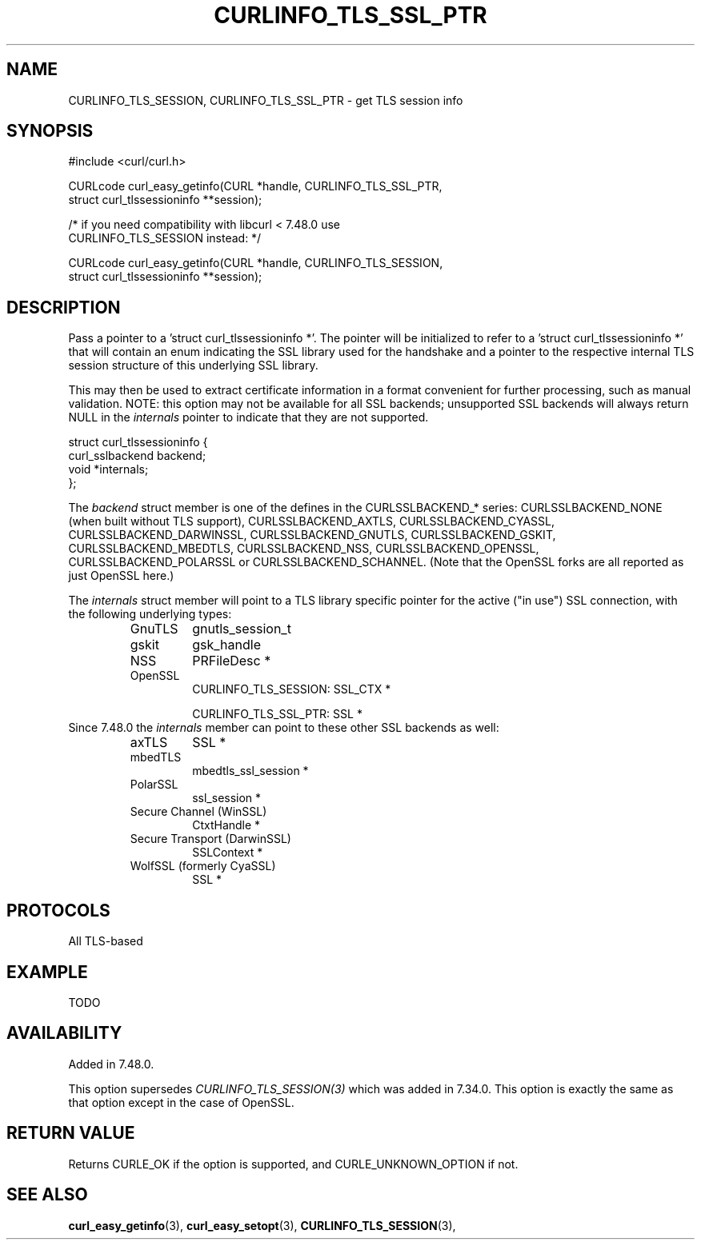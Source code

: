 .\" **************************************************************************
.\" *                                  _   _ ____  _
.\" *  Project                     ___| | | |  _ \| |
.\" *                             / __| | | | |_) | |
.\" *                            | (__| |_| |  _ <| |___
.\" *                             \___|\___/|_| \_\_____|
.\" *
.\" * Copyright (C) 1998 - 2016, Daniel Stenberg, <daniel@haxx.se>, et al.
.\" *
.\" * This software is licensed as described in the file COPYING, which
.\" * you should have received as part of this distribution. The terms
.\" * are also available at https://curl.haxx.se/docs/copyright.html.
.\" *
.\" * You may opt to use, copy, modify, merge, publish, distribute and/or sell
.\" * copies of the Software, and permit persons to whom the Software is
.\" * furnished to do so, under the terms of the COPYING file.
.\" *
.\" * This software is distributed on an "AS IS" basis, WITHOUT WARRANTY OF ANY
.\" * KIND, either express or implied.
.\" *
.\" **************************************************************************
.\"
.TH CURLINFO_TLS_SSL_PTR 3 "23 Feb 2016" "libcurl 7.48.0" "curl_easy_getinfo options"
.SH NAME
CURLINFO_TLS_SESSION, CURLINFO_TLS_SSL_PTR \- get TLS session info
.SH SYNOPSIS
.nf
#include <curl/curl.h>

CURLcode curl_easy_getinfo(CURL *handle, CURLINFO_TLS_SSL_PTR,
                           struct curl_tlssessioninfo **session);

/* if you need compatibility with libcurl < 7.48.0 use
   CURLINFO_TLS_SESSION instead: */

CURLcode curl_easy_getinfo(CURL *handle, CURLINFO_TLS_SESSION,
                           struct curl_tlssessioninfo **session);
.SH DESCRIPTION
Pass a pointer to a 'struct curl_tlssessioninfo *'.  The pointer will be
initialized to refer to a 'struct curl_tlssessioninfo *' that will contain an
enum indicating the SSL library used for the handshake and a pointer to the
respective internal TLS session structure of this underlying SSL library.

This may then be used to extract certificate information in a format
convenient for further processing, such as manual validation. NOTE: this
option may not be available for all SSL backends; unsupported SSL backends
will always return NULL in the \fIinternals\fP pointer to indicate that they
are not supported.

.nf
struct curl_tlssessioninfo {
  curl_sslbackend backend;
  void *internals;
};
.fi

The \fIbackend\fP struct member is one of the defines in the CURLSSLBACKEND_*
series: CURLSSLBACKEND_NONE (when built without TLS support),
CURLSSLBACKEND_AXTLS, CURLSSLBACKEND_CYASSL, CURLSSLBACKEND_DARWINSSL,
CURLSSLBACKEND_GNUTLS, CURLSSLBACKEND_GSKIT, CURLSSLBACKEND_MBEDTLS,
CURLSSLBACKEND_NSS, CURLSSLBACKEND_OPENSSL, CURLSSLBACKEND_POLARSSL or
CURLSSLBACKEND_SCHANNEL. (Note that the OpenSSL forks are all reported as just
OpenSSL here.)

The \fIinternals\fP struct member will point to a TLS library specific pointer
for the active ("in use") SSL connection, with the following underlying types:
.RS
.IP GnuTLS
gnutls_session_t
.IP gskit
gsk_handle
.IP NSS
PRFileDesc *
.IP OpenSSL
CURLINFO_TLS_SESSION: SSL_CTX *

CURLINFO_TLS_SSL_PTR: SSL *
.RE
Since 7.48.0 the \fIinternals\fP member can point to these other SSL backends
as well:
.RS
.IP axTLS
SSL *
.IP mbedTLS
mbedtls_ssl_session *
.IP PolarSSL
ssl_session *
.IP "Secure Channel (WinSSL)"
CtxtHandle *
.IP "Secure Transport (DarwinSSL)"
SSLContext *
.IP "WolfSSL (formerly CyaSSL)"
SSL *
.RE
.SH PROTOCOLS
All TLS-based
.SH EXAMPLE
TODO
.SH AVAILABILITY
Added in 7.48.0.

This option supersedes \fICURLINFO_TLS_SESSION(3)\fP which was added in 7.34.0.
This option is exactly the same as that option except in the case of OpenSSL.
.SH RETURN VALUE
Returns CURLE_OK if the option is supported, and CURLE_UNKNOWN_OPTION if not.
.SH "SEE ALSO"
.BR curl_easy_getinfo "(3), " curl_easy_setopt "(3), "
.BR CURLINFO_TLS_SESSION "(3), "
